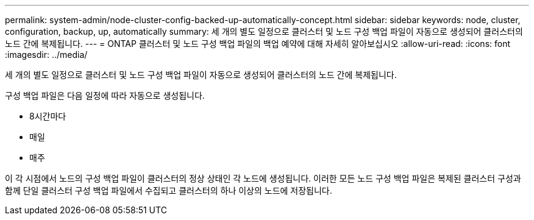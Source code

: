 ---
permalink: system-admin/node-cluster-config-backed-up-automatically-concept.html 
sidebar: sidebar 
keywords: node, cluster, configuration, backup, up, automatically 
summary: 세 개의 별도 일정으로 클러스터 및 노드 구성 백업 파일이 자동으로 생성되어 클러스터의 노드 간에 복제됩니다. 
---
= ONTAP 클러스터 및 노드 구성 백업 파일의 백업 예약에 대해 자세히 알아보십시오
:allow-uri-read: 
:icons: font
:imagesdir: ../media/


[role="lead"]
세 개의 별도 일정으로 클러스터 및 노드 구성 백업 파일이 자동으로 생성되어 클러스터의 노드 간에 복제됩니다.

구성 백업 파일은 다음 일정에 따라 자동으로 생성됩니다.

* 8시간마다
* 매일
* 매주


이 각 시점에서 노드의 구성 백업 파일이 클러스터의 정상 상태인 각 노드에 생성됩니다. 이러한 모든 노드 구성 백업 파일은 복제된 클러스터 구성과 함께 단일 클러스터 구성 백업 파일에서 수집되고 클러스터의 하나 이상의 노드에 저장됩니다.
